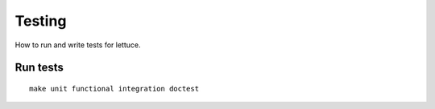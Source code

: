 #######
Testing
#######

How to run and write tests for lettuce.

*********
Run tests
*********

.. highlight:: bash

::

  make unit functional integration doctest

